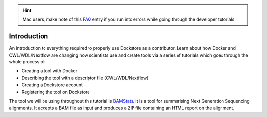 .. hint::
    Mac users, make note of this `FAQ <../faq.html#how-do-i-use-the-dockstore-cli-on-a-mac>`_ entry if you run into errors while going through the developer tutorials.

Introduction
==================

An introduction to everything required to properly use Dockstore as a contributor. Learn
about how Docker and CWL/WDL/Nextflow are changing how scientists use
and create tools via a series of tutorials which goes through the whole
process of:

- Creating a tool with Docker
- Describing the tool with a descriptor file (CWL/WDL/Nextflow)
- Creating a Dockstore account
- Registering the tool on Dockstore

The tool we will be using throughout this tutorial is
`BAMStats <http://bamstats.sourceforge.net/>`__. It is a tool for
summarising Next Generation Sequencing alignments. It accepts a BAM file
as input and produces a ZIP file containing an HTML report on the alignment.

.. discourse::
    :topic_identifier: 1281